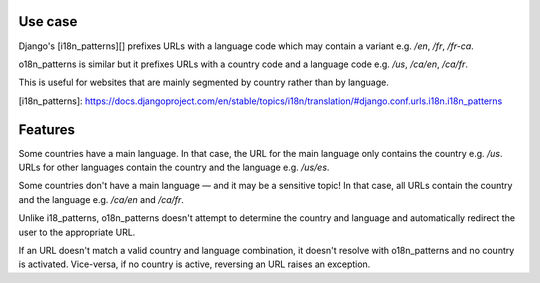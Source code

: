 Use case
--------

Django's [i18n_patterns][] prefixes URLs with a language code which may
contain a variant e.g. `/en`, `/fr`, `/fr-ca`.

o18n_patterns is similar but it prefixes URLs with a country code and a
language code e.g. `/us`, `/ca/en`, `/ca/fr`.

This is useful for websites that are mainly segmented by country rather than
by language.

[i18n_patterns]: https://docs.djangoproject.com/en/stable/topics/i18n/translation/#django.conf.urls.i18n.i18n_patterns

Features
--------

Some countries have a main language. In that case, the URL for the main
language only contains the country e.g. `/us`. URLs for other languages
contain the country and the language e.g. `/us/es`.

Some countries don't have a main language — and it may be a sensitive topic!
In that case, all URLs contain the country and the language e.g. `/ca/en` and
`/ca/fr`.

Unlike i18_patterns, o18n_patterns doesn't attempt to determine the country
and language and automatically redirect the user to the appropriate URL.

If an URL doesn't match a valid country and language combination, it doesn't
resolve with o18n_patterns and no country is activated. Vice-versa, if no
country is active, reversing an URL raises an exception.

